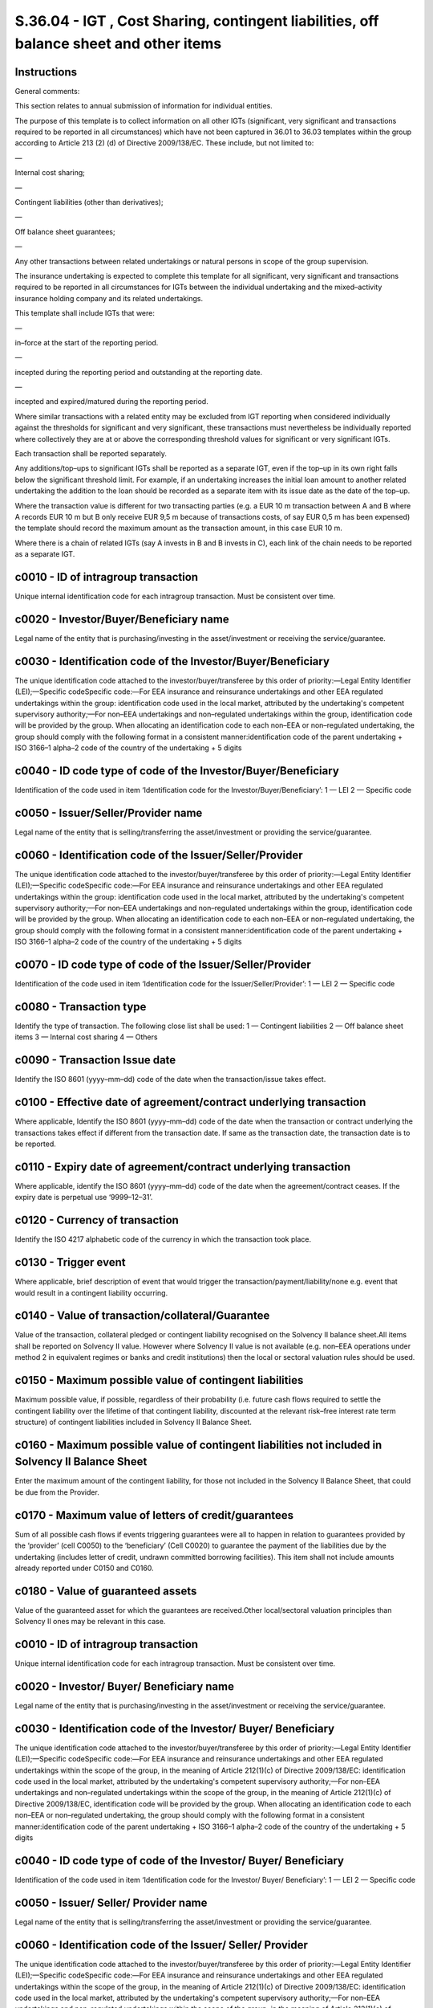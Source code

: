 =======================================================================================
S.36.04 - IGT , Cost Sharing, contingent liabilities, off balance sheet and other items
=======================================================================================

Instructions
------------


General comments:

This section relates to annual submission of information for individual entities.

The purpose of this template is to collect information on all other IGTs (significant, very significant and transactions required to be reported in all circumstances) which have not been captured in 36.01 to 36.03 templates within the group according to Article 213 (2) (d) of Directive 2009/138/EC. These include, but not limited to:

—

Internal cost sharing;

—

Contingent liabilities (other than derivatives);

—

Off balance sheet guarantees;

—

Any other transactions between related undertakings or natural persons in scope of the group supervision.

The insurance undertaking is expected to complete this template for all significant, very significant and transactions required to be reported in all circumstances for IGTs between the individual undertaking and the mixed–activity insurance holding company and its related undertakings.

This template shall include IGTs that were:

—

in–force at the start of the reporting period.

—

incepted during the reporting period and outstanding at the reporting date.

—

incepted and expired/matured during the reporting period.

Where similar transactions with a related entity may be excluded from IGT reporting when considered individually against the thresholds for significant and very significant, these transactions must nevertheless be individually reported where collectively they are at or above the corresponding threshold values for significant or very significant IGTs.

Each transaction shall be reported separately.

Any additions/top–ups to significant IGTs shall be reported as a separate IGT, even if the top–up in its own right falls below the significant threshold limit. For example, if an undertaking increases the initial loan amount to another related undertaking the addition to the loan should be recorded as a separate item with its issue date as the date of the top–up.

Where the transaction value is different for two transacting parties (e.g. a EUR 10 m transaction between A and B where A records EUR 10 m but B only receive EUR 9,5 m because of transactions costs, of say EUR 0,5 m has been expensed) the template should record the maximum amount as the transaction amount, in this case EUR 10 m.

Where there is a chain of related IGTs (say A invests in B and B invests in C), each link of the chain needs to be reported as a separate IGT.


c0010 - ID of intragroup transaction
------------------------------------


Unique internal identification code for each intragroup transaction. Must be consistent over time.


c0020 - Investor/Buyer/Beneficiary name
---------------------------------------


Legal name of the entity that is purchasing/investing in the asset/investment or receiving the service/guarantee.


c0030 - Identification code of the Investor/Buyer/Beneficiary
-------------------------------------------------------------


The unique identification code attached to the investor/buyer/transferee by this order of priority:—Legal Entity Identifier (LEI);—Specific codeSpecific code:—For EEA insurance and reinsurance undertakings and other EEA regulated undertakings within the group: identification code used in the local market, attributed by the undertaking's competent supervisory authority;—For non–EEA undertakings and non–regulated undertakings within the group, identification code will be provided by the group. When allocating an identification code to each non–EEA or non–regulated undertaking, the group should comply with the following format in a consistent manner:identification code of the parent undertaking + ISO 3166–1 alpha–2 code of the country of the undertaking + 5 digits


c0040 - ID code type of code of the Investor/Buyer/Beneficiary
--------------------------------------------------------------


Identification of the code used in item ‘Identification code for the Investor/Buyer/Beneficiary’: 1 — LEI 2 — Specific code


c0050 - Issuer/Seller/Provider name
-----------------------------------


Legal name of the entity that is selling/transferring the asset/investment or providing the service/guarantee.


c0060 - Identification code of the Issuer/Seller/Provider
---------------------------------------------------------


The unique identification code attached to the investor/buyer/transferee by this order of priority:—Legal Entity Identifier (LEI);—Specific codeSpecific code:—For EEA insurance and reinsurance undertakings and other EEA regulated undertakings within the group: identification code used in the local market, attributed by the undertaking's competent supervisory authority;—For non–EEA undertakings and non–regulated undertakings within the group, identification code will be provided by the group. When allocating an identification code to each non–EEA or non–regulated undertaking, the group should comply with the following format in a consistent manner:identification code of the parent undertaking + ISO 3166–1 alpha–2 code of the country of the undertaking + 5 digits


c0070 - ID code type of code of the Issuer/Seller/Provider
----------------------------------------------------------


Identification of the code used in item ‘Identification code for the Issuer/Seller/Provider’: 1 — LEI 2 — Specific code


c0080 - Transaction type
------------------------


Identify the type of transaction. The following close list shall be used: 1 — Contingent liabilities 2 — Off balance sheet items 3 — Internal cost sharing 4 — Others


c0090 - Transaction Issue date
------------------------------


Identify the ISO 8601 (yyyy–mm–dd) code of the date when the transaction/issue takes effect.


c0100 - Effective date of agreement/contract underlying transaction
-------------------------------------------------------------------


Where applicable, Identify the ISO 8601 (yyyy–mm–dd) code of the date when the transaction or contract underlying the transactions takes effect if different from the transaction date. If same as the transaction date, the transaction date is to be reported.


c0110 - Expiry date of agreement/contract underlying transaction
----------------------------------------------------------------


Where applicable, identify the ISO 8601 (yyyy–mm–dd) code of the date when the agreement/contract ceases. If the expiry date is perpetual use ‘9999–12–31’.


c0120 - Currency of transaction
-------------------------------


Identify the ISO 4217 alphabetic code of the currency in which the transaction took place.


c0130 - Trigger event
---------------------


Where applicable, brief description of event that would trigger the transaction/payment/liability/none e.g. event that would result in a contingent liability occurring.


c0140 - Value of transaction/collateral/Guarantee
-------------------------------------------------


Value of the transaction, collateral pledged or contingent liability recognised on the Solvency II balance sheet.All items shall be reported on Solvency II value. However where Solvency II value is not available (e.g. non–EEA operations under method 2 in equivalent regimes or banks and credit institutions) then the local or sectoral valuation rules should be used.


c0150 - Maximum possible value of contingent liabilities
--------------------------------------------------------


Maximum possible value, if possible, regardless of their probability (i.e. future cash flows required to settle the contingent liability over the lifetime of that contingent liability, discounted at the relevant risk–free interest rate term structure) of contingent liabilities included in Solvency II Balance Sheet.


c0160 - Maximum possible value of contingent liabilities not included in Solvency II Balance Sheet
--------------------------------------------------------------------------------------------------


Enter the maximum amount of the contingent liability, for those not included in the Solvency II Balance Sheet, that could be due from the Provider.


c0170 - Maximum value of letters of credit/guarantees
-----------------------------------------------------


Sum of all possible cash flows if events triggering guarantees were all to happen in relation to guarantees provided by the ‘provider’ (cell C0050) to the ‘beneficiary’ (Cell C0020) to guarantee the payment of the liabilities due by the undertaking (includes letter of credit, undrawn committed borrowing facilities). This item shall not include amounts already reported under C0150 and C0160.


c0180 - Value of guaranteed assets
----------------------------------


Value of the guaranteed asset for which the guarantees are received.Other local/sectoral valuation principles than Solvency II ones may be relevant in this case.


c0010 - ID of intragroup transaction
------------------------------------


Unique internal identification code for each intragroup transaction. Must be consistent over time.


c0020 - Investor/ Buyer/ Beneficiary name
-----------------------------------------


Legal name of the entity that is purchasing/investing in the asset/investment or receiving the service/guarantee.


c0030 - Identification code of the Investor/ Buyer/ Beneficiary
---------------------------------------------------------------


The unique identification code attached to the investor/buyer/transferee by this order of priority:—Legal Entity Identifier (LEI);—Specific codeSpecific code:—For EEA insurance and reinsurance undertakings and other EEA regulated undertakings within the scope of the group, in the meaning of Article 212(1)(c) of Directive 2009/138/EC: identification code used in the local market, attributed by the undertaking's competent supervisory authority;—For non–EEA undertakings and non–regulated undertakings within the scope of the group, in the meaning of Article 212(1)(c) of Directive 2009/138/EC, identification code will be provided by the group. When allocating an identification code to each non–EEA or non–regulated undertaking, the group should comply with the following format in a consistent manner:identification code of the parent undertaking + ISO 3166–1 alpha–2 code of the country of the undertaking + 5 digits


c0040 - ID code type of code of the Investor/ Buyer/ Beneficiary
----------------------------------------------------------------


Identification of the code used in item ‘Identification code for the Investor/ Buyer/ Beneficiary’: 1 — LEI 2 — Specific code


c0050 - Issuer/ Seller/ Provider name
-------------------------------------


Legal name of the entity that is selling/transferring the asset/investment or providing the service/guarantee.


c0060 - Identification code of the Issuer/ Seller/ Provider
-----------------------------------------------------------


The unique identification code attached to the investor/buyer/transferee by this order of priority:—Legal Entity Identifier (LEI);—Specific codeSpecific code:—For EEA insurance and reinsurance undertakings and other EEA regulated undertakings within the scope of the group, in the meaning of Article 212(1)(c) of Directive 2009/138/EC: identification code used in the local market, attributed by the undertaking's competent supervisory authority;—For non–EEA undertakings and non–regulated undertakings within the scope of the group, in the meaning of Article 212(1)(c) of Directive 2009/138/EC, identification code will be provided by the group. When allocating an identification code to each non–EEA or non–regulated undertaking, the group should comply with the following format in a consistent manner:identification code of the parent undertaking + ISO 3166–1 alpha–2 code of the country of the undertaking + 5 digits


c0070 - ID code type of code of the Issuer/ Seller/ Provider
------------------------------------------------------------


Identification of the code used in item ‘Identification code for the Issuer/ Seller/ Provider’: 1 — LEI 2 — Specific code


c0080 - Transaction type
------------------------


Identify the type of transaction. The following close list shall be used: 1 — Contingent liabilities 2 — Off balance sheet items 3 — Internal cost sharing 4 — Others


c0090 - Transaction Issue date
------------------------------


Identify the ISO 8601 (yyyy–mm–dd) code of the date when the transaction/issue takes effect.


c0100 - Effective date of agreement/ contract underlying transaction
--------------------------------------------------------------------


Where applicable, Identify the ISO 8601 (yyyy–mm–dd) code of the date when the transaction or contract underlying the transactions takes effect if different from the transaction date. If same as the transaction date, the transaction date is to be reported.


c0110 - Expiry date of agreement / contract underlying transaction
------------------------------------------------------------------


Where applicable, identify the ISO 8601 (yyyy–mm–dd) code of the date when the agreement/contract ceases. If the expiry date is perpetual use ‘9999–12–31’.


c0120 - Currency of transaction
-------------------------------


Identify the ISO 4217 alphabetic code of the currency in which the transaction took place.


c0130 - Trigger event
---------------------


Where applicable, brief description of event that would trigger the transaction/payment/liability/none e.g. event that would result in a contingent liability occurring.


c0140 - Value of transaction/ collateral /Guarantee
---------------------------------------------------


Value of the transaction, collateral pledged or contingent liability recognised on the Solvency II balance sheet.This item is to be reported in the reporting currency of the group.All items shall be reported on Solvency II value. However where Solvency II value is not available (e.g. non–EEA operations under method 2 in equivalent regimes or banks and credit institutions) then the local or sectoral valuation rules should be used.


c0150 - Maximum possible value of contingent liabilities
--------------------------------------------------------


Maximum possible value, if possible, regardless of their probability (i.e. future cash flows required to settle the contingent liability over the lifetime of that contingent liability, discounted at the relevant risk–free interest rate term structure) of contingent liabilities included in Solvency II Balance Sheet.


c0160 - Maximum possible value of contingent liabilities not included in Solvency II Balance Sheet
--------------------------------------------------------------------------------------------------


Enter the maximum amount of the contingent liability, for those not included in the Solvency II Balance Sheet, that could be due from the Provider.This item is to be reported in the reporting currency of the group.


c0170 - Maximum value of letters of credit/guarantees
-----------------------------------------------------


Sum of all possible cash flows if events triggering guarantees were all to happen in relation to guarantees provided by the ‘provider’ (cell C0050) to the ‘beneficiary’ (Cell C0020) to guarantee the payment of the liabilities due by the undertaking (includes letter of credit, undrawn committed borrowing facilities). This item shall not include amounts already reported under C0150 and C0160.


c0180 - Value of guaranteed assets
----------------------------------


Value of the guaranteed asset for which the guarantees are received.Other local/sectoral valuation principles than Solvency II ones may be relevant in this case.


